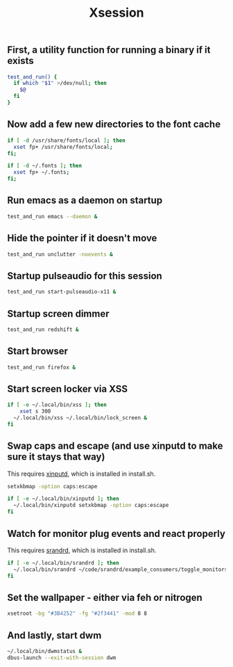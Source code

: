 #+TITLE: Xsession

** First, a utility function for running a binary if it exists
#+begin_src sh :tangle ~/.xsession
test_and_run() {
  if which "$1" >/dev/null; then
    $@
  fi
}
#+end_src

** Now add a few new directories to the font cache
#+begin_src sh :tangle ~/.xsession
if [ -d /usr/share/fonts/local ]; then
  xset fp+ /usr/share/fonts/local;
fi;

if [ -d ~/.fonts ]; then
  xset fp+ ~/.fonts;
fi;
#+end_src

** Run emacs as a daemon on startup
#+begin_src sh :tangle ~/.xsession
test_and_run emacs --daemon &
#+end_src

** Hide the pointer if it doesn't move
#+begin_src sh :tangle ~/.xsession
test_and_run unclutter -noevents &
#+end_src

** Startup pulseaudio for this session
#+begin_src sh :tangle ~/.xsession
test_and_run start-pulseaudio-x11 &
#+end_src

** Startup screen dimmer 
#+begin_src sh :tangle ~/.xsession
test_and_run redshift &
#+end_src

** Start browser
#+begin_src sh :tangle ~/.xsession
test_and_run firefox &
#+end_src

** Start screen locker via XSS
#+begin_src sh :tangle ~/.xsession
if [ -e ~/.local/bin/xss ]; then
    xset s 300
  ~/.local/bin/xss ~/.local/bin/lock_screen &
fi
#+end_src

** Swap caps and escape (and use xinputd to make sure it stays that way)
This requires [[https://github.com/bbenne10/xinputd][xinputd]], which is installed in install.sh.

#+begin_src sh :tangle ~/.xsession
setxkbmap -option caps:escape

if [ -e ~/.local/bin/xinputd ]; then
  ~/.local/bin/xinputd setxkbmap -option caps:escape
fi
#+end_src

** Watch for monitor plug events and react properly
This requires [[https://github.com/bbenne10/srandrd][srandrd]], which is installed in install.sh.

#+begin_src sh :tangle ~/.xsession
if [ -e ~/.local/bin/srandrd ]; then
  ~/.local/bin/srandrd ~/code/srandrd/example_consumers/toggle_monitors.sh
fi
#+end_src

** Set the wallpaper - either via feh or nitrogen
#+begin_src sh :tangle ~/.xsession
xsetroot -bg "#3B4252" -fg "#2f3441" -mod 8 8
#+end_src

** And lastly, start dwm
#+begin_src sh :tangle ~/.xsession
  ~/.local/bin/dwmstatus &
  dbus-launch --exit-with-session dwm
#+end_src
